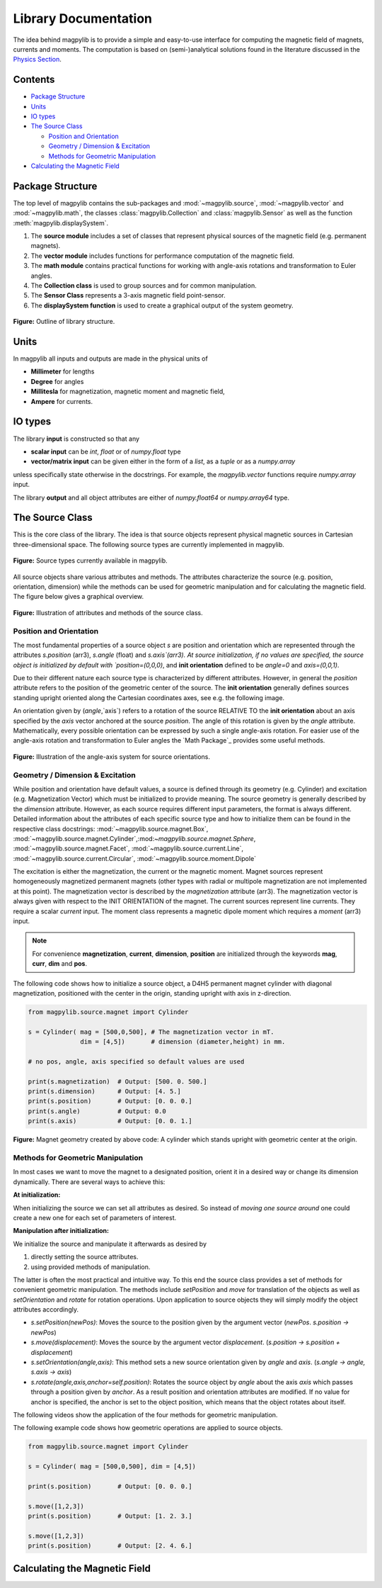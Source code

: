 *********************
Library Documentation
*********************

The idea behind magpylib is to provide a simple and easy-to-use interface
for computing the magnetic field of magnets, currents and moments. The
computation is based on (semi-)analytical solutions found in the literature
discussed in the `Physics Section`__.

__ _pages/9_Physics/


Contents
########

* `Package Structure`_
* `Units`_
* `IO types`_
* `The Source Class`_

  * `Position and Orientation`_
  * `Geometry / Dimension & Excitation`_
  * `Methods for Geometric Manipulation`_

* `Calculating the Magnetic Field`_


Package Structure
#################

The top level of magpylib contains the sub-packages  and :mod:`~magpylib.source`, :mod:`~magpylib.vector` and :mod:`~magpylib.math`, the classes :class:`magpylib.Collection` and :class:`magpylib.Sensor` as well as the function :meth:`magpylib.displaySystem`.

1. The **source module** includes a set of classes that represent physical sources of the magnetic field (e.g. permanent magnets).

2. The **vector module** includes functions for performance computation of the magnetic field.

3. The **math module** contains practical functions for working with angle-axis rotations and transformation to Euler angles.

4. The **Collection class** is used to group sources and for common manipulation.

5. The **Sensor Class** represents a 3-axis magnetic field point-sensor.

6. The **displaySystem function** is used to create a graphical output of the system geometry.

.. figure:: ../_static/images/documentation/lib_structure.png
    :align: center
    :alt: Library structure fig missing !!!
    :figclass: align-center
    :scale: 60 %

    **Figure:** Outline of library structure.


Units
######

In magpylib all inputs and outputs are made in the physical units of

- **Millimeter** for lengths
- **Degree** for angles
- **Millitesla** for magnetization, magnetic moment and magnetic field,
- **Ampere** for currents.


IO types
##########

The library **input** is constructed so that any

- **scalar input** can be `int`, `float` or of `numpy.float` type
- **vector/matrix input** can be given either in the form of a `list`, as a `tuple` or as a `numpy.array`

unless specifically state otherwise in the docstrings. For example, the `magpylib.vector` functions require `numpy.array` input.

The library **output** and all object attributes are either of `numpy.float64` or `numpy.array64` type.


The Source Class
#################

This is the core class of the library. The idea is that source objects represent physical magnetic sources in Cartesian three-dimensional space. The following source types are currently implemented in magpylib.

.. figure:: ../_static/images/documentation/SourceTypes.JPG
  :align: center
  :scale: 60 %

  **Figure:** Source types currently available in magpylib.

All source objects share various attributes and methods. The attributes characterize the source (e.g. position, orientation, dimension) while the methods can be used for geometric manipulation and for calculating the magnetic field. The figure below gives a graphical overview.

.. figure:: ../_static/images/documentation/sourceVars_Methods.png
  :align: center
  :scale: 60 %

  **Figure:** Illustration of attributes and methods of the source class.


Position and Orientation
------------------------
The most fundamental properties of a source object `s` are position and orientation which are represented through the attributes `s.position` (arr3), `s.angle` (float) and `s.axis`(arr3). At source initialization, if no values are specified, the source object is initialized by default with `position=(0,0,0)`, and **init orientation** defined to be `angle=0` and `axis=(0,0,1)`.

Due to their different nature each source type is characterized by different attributes. However, in general the `position` attribute refers to the position of the geometric center of the source. The **init orientation** generally defines sources standing upright oriented along the Cartesian coordinates axes, see e.g. the following image.

An orientation given by (`angle`,`axis`) refers to a rotation of the source RELATIVE TO the **init orientation** about an axis specified by the `axis` vector anchored at the source `position`. The angle of this rotation is given by the `angle` attribute. Mathematically, every possible orientation can be expressed by such a single angle-axis rotation. For easier use of the angle-axis rotation and transformation to Euler angles the `Math Package`_ provides some useful methods. 

.. figure:: ../_static/images/documentation/source_Orientation.JPG
  :align: center
  :scale: 50 %

  **Figure:** Illustration of the angle-axis system for source orientations.


Geometry / Dimension & Excitation
--------------------

While position and orientation have default values, a source is defined through its geometry (e.g. Cylinder) and excitation (e.g. Magnetization Vector) which must be initialized to provide meaning. The source geometry is generally described by the `dimension` attribute. However, as each source requires different input parameters, the format is always different. Detailed information about the attributes of each specific source type and how to initialize them can be found in the respective class docstrings:
:mod:`~magpylib.source.magnet.Box`, :mod:`~magpylib.source.magnet.Cylinder`,:mod:`~magpylib.source.magnet.Sphere`, :mod:`~magpylib.source.magnet.Facet`, :mod:`~magpylib.source.current.Line`, :mod:`~magpylib.source.current.Circular`, :mod:`~magpylib.source.moment.Dipole` 

The excitation is either the magnetization, the current or the magnetic moment. Magnet sources represent homogeneously magnetized permanent magnets (other types with radial or multipole magnetization are not implemented at this point). The magnetization vector is described by the `magnetization` attribute (arr3). The magnetization vector is always given with respect to the INIT ORIENTATION of the magnet. The current sources represent line currents. They require a scalar `current` input. The moment class represents a magnetic dipole moment which requires a `moment` (arr3) input.

.. note::
  For convenience **magnetization**, **current**, **dimension**, **position** are initialized through the keywords **mag**, **curr**, **dim** and **pos**.

The following code shows how to initialize a source object, a D4H5 permanent magnet cylinder with diagonal magnetization, positioned with the center in the origin, standing upright with axis in z-direction.

.. code-block:: python

  from magpylib.source.magnet import Cylinder

  s = Cylinder( mag = [500,0,500], # The magnetization vector in mT.
                dim = [4,5])       # dimension (diameter,height) in mm.
                
  # no pos, angle, axis specified so default values are used

  print(s.magnetization)  # Output: [500. 0. 500.]
  print(s.dimension)      # Output: [4. 5.]
  print(s.position)       # Output: [0. 0. 0.]
  print(s.angle)          # Output: 0.0
  print(s.axis)           # Output: [0. 0. 1.]

.. figure:: ../_static/images/documentation/Source_Display.JPG
  :align: center
  :scale: 30 %

  **Figure:** Magnet geometry created by above code: A cylinder which stands upright with geometric center at the origin.


Methods for Geometric Manipulation
----------------------------------

In most cases we want to move the magnet to a designated position, orient it in a desired way or change its dimension dynamically. There are several ways to achieve this:

**At initialization:**

When initializing the source we can set all attributes as desired. So instead of *moving one source around* one could create a new one for each set of parameters of interest.

**Manipulation after initialization:**

We initialize the source and manipulate it afterwards as desired by

1. directly setting the source attributes.
2. using provided methods of manipulation.

The latter is often the most practical and intuitive way. To this end the source class provides a set of methods for convenient geometric manipulation. The methods include `setPosition` and `move` for translation of the objects as well as `setOrientation` and `rotate` for rotation operations. Upon application to source objects they will simply modify the object attributes accordingly.

* `s.setPosition(newPos)`: Moves the source to the position given by the argument vector (*newPos*. *s.position -> newPos*)
* `s.move(displacement)`: Moves the source by the argument vector *displacement*. (*s.position -> s.position + displacement*) 
* `s.setOrientation(angle,axis)`: This method sets a new source orientation given by *angle* and *axis*. (*s.angle -> angle, s.axis -> axis*)
* `s.rotate(angle,axis,anchor=self.position)`: Rotates the source object by *angle* about the axis *axis* which passes through a position given by *anchor*. As a result position and orientation attributes are modified. If no value for anchor is specified, the anchor is set to the object position, which means that the object rotates about itself.

The following videos show the application of the four methods for geometric manipulation.

|move| |setPosition|

.. |setPosition| image:: ../_static/images/documentation/setPosition.gif
  :width: 45%

.. |move| image:: ../_static/images/documentation/move.gif
  :width: 45%

|rotate| |setOrientation|

.. |setOrientation| image:: ../_static/images/documentation/setOrientation.gif
   :width: 45%

.. |rotate| image:: ../_static/images/documentation/rotate.gif
   :width: 45%

The following example code shows how geometric operations are applied to source objects.

.. code-block:: python

  from magpylib.source.magnet import Cylinder

  s = Cylinder( mag = [500,0,500], dim = [4,5])

  print(s.position)       # Output: [0. 0. 0.]

  s.move([1,2,3])
  print(s.position)       # Output: [1. 2. 3.]

  s.move([1,2,3])
  print(s.position)       # Output: [2. 4. 6.]


Calculating the Magnetic Field
##############################


